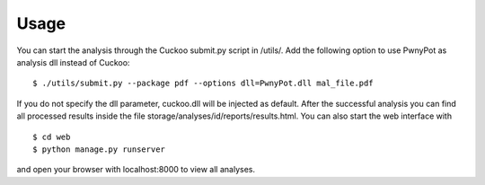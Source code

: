 Usage
=====
You can start the analysis through the Cuckoo submit.py script in /utils/. Add the following option to use PwnyPot as analysis dll instead of Cuckoo::
    
    $ ./utils/submit.py --package pdf --options dll=PwnyPot.dll mal_file.pdf 

If you do not specify the dll parameter, cuckoo.dll will be injected as default.
After the successful analysis you can find all processed results inside the file storage/analyses/id/reports/results.html. You can also start the web interface with ::
    $ cd web
    $ python manage.py runserver
and open your browser with localhost:8000 to view all analyses.